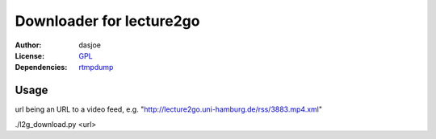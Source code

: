 Downloader for lecture2go
=========================

:Author:
	dasjoe

:License:
	`GPL <http://www.gnu.org/licenses/gpl.html>`_

:Dependencies:
	`rtmpdump <http://rtmpdump.mplayerhq.hu/>`_

Usage
-----
url being an URL to a video feed, e.g. "http://lecture2go.uni-hamburg.de/rss/3883.mp4.xml"

./l2g_download.py <url>
